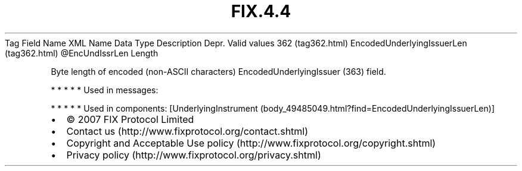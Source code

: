 .TH FIX.4.4 "" "" "Tag #362"
Tag
Field Name
XML Name
Data Type
Description
Depr.
Valid values
362 (tag362.html)
EncodedUnderlyingIssuerLen (tag362.html)
\@EncUndIssrLen
Length
.PP
Byte length of encoded (non-ASCII characters)
EncodedUnderlyingIssuer (363) field.
.PP
   *   *   *   *   *
Used in messages:
.PP
   *   *   *   *   *
Used in components:
[UnderlyingInstrument (body_49485049.html?find=EncodedUnderlyingIssuerLen)]

.PD 0
.P
.PD

.PP
.PP
.IP \[bu] 2
© 2007 FIX Protocol Limited
.IP \[bu] 2
Contact us (http://www.fixprotocol.org/contact.shtml)
.IP \[bu] 2
Copyright and Acceptable Use policy (http://www.fixprotocol.org/copyright.shtml)
.IP \[bu] 2
Privacy policy (http://www.fixprotocol.org/privacy.shtml)
